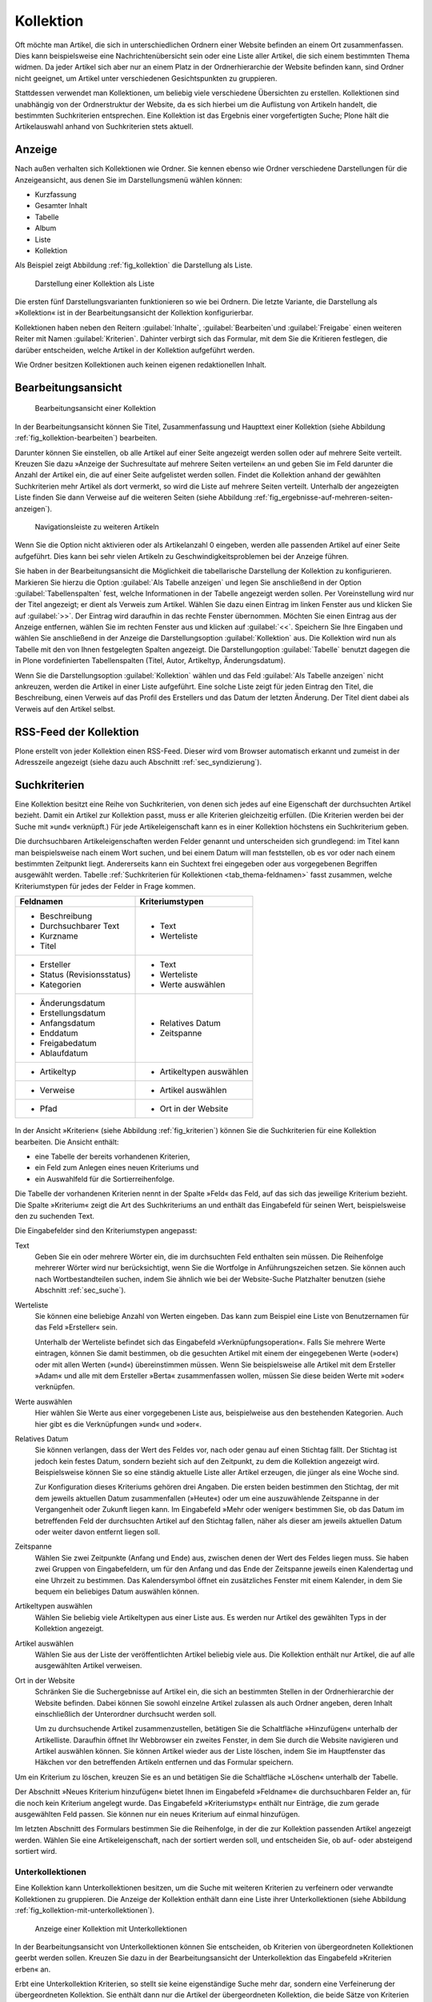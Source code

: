 .. _sec_kollektion:

============
 Kollektion
============

Oft möchte man Artikel, die sich in unterschiedlichen Ordnern einer Website
befinden an einem Ort zusammenfassen. Dies kann beispielsweise eine
Nachrichtenübersicht sein oder eine Liste aller Artikel, die sich einem
bestimmten Thema widmen.  Da jeder Artikel sich aber nur an einem Platz in der
Ordnerhierarchie der Website befinden kann, sind Ordner nicht geeignet, um
Artikel unter verschiedenen Gesichtspunkten zu gruppieren.

Stattdessen verwendet man Kollektionen, um beliebig viele verschiedene
Übersichten zu erstellen. Kollektionen sind unabhängig von der Ordnerstruktur
der Website, da es sich hierbei um die Auflistung von Artikeln handelt, die
bestimmten Suchkriterien entsprechen.  Eine Kollektion ist das Ergebnis einer
vorgefertigten Suche; Plone hält die Artikelauswahl anhand von Suchkriterien
stets aktuell.

Anzeige
=======

Nach außen verhalten sich Kollektionen wie Ordner. Sie kennen ebenso wie Ordner
verschiedene Darstellungen für die Anzeigeansicht, aus denen Sie im
Darstellungsmenü wählen können:

* Kurzfassung
* Gesamter Inhalt
* Tabelle
* Album
* Liste
* Kollektion

Als Beispiel zeigt Abbildung :ref:`fig_kollektion` die Darstellung als Liste.

.. _fig_kollektion:

.. figure:: ../images/kollektion.*
   :width: 100%
   
   Darstellung einer Kollektion als Liste

Die ersten fünf Darstellungsvarianten funktionieren so wie bei Ordnern. Die
letzte Variante, die Darstellung als »Kollektion« ist in der
Bearbeitungsansicht der Kollektion konfigurierbar. 

Kollektionen haben neben den Reitern :guilabel:`Inhalte`, :guilabel:`Bearbeiten`und :guilabel:`Freigabe` einen weiteren Reiter mit Namen :guilabel:`Kriterien`. 
Dahinter verbirgt sich das Formular, mit dem Sie die Kritieren festlegen, die darüber entscheiden, welche Artikel in der Kollektion aufgeführt werden.  

Wie Ordner besitzen Kollektionen auch keinen eigenen redaktionellen Inhalt. 

.. sec_kollektion_bearbeiten::

Bearbeitungsansicht
===================


.. _fig_kollektion-bearbeiten:

.. figure:: ../images/kollektion-bearbeiten.*
   :width: 100%

   Bearbeitungsansicht einer Kollektion

In der Bearbeitungsansicht können Sie Titel, Zusammenfassung und Haupttext
einer Kollektion (siehe Abbildung :ref:`fig_kollektion-bearbeiten`) bearbeiten.

Darunter können Sie einstellen, ob alle Artikel auf einer Seite angezeigt
werden sollen oder auf mehrere Seite verteilt. Kreuzen Sie dazu »Anzeige der
Suchresultate auf mehrere Seiten verteilen« an und geben Sie im Feld darunter
die Anzahl der Artikel ein, die auf einer Seite aufgelistet werden sollen.
Findet die Kollektion anhand der gewählten Suchkriterien mehr Artikel als dort
vermerkt, so wird die Liste auf mehrere Seiten verteilt. Unterhalb der
angezeigten Liste finden Sie dann Verweise auf die weiteren Seiten (siehe
Abbildung :ref:`fig_ergebnisse-auf-mehreren-seiten-anzeigen`).  

.. _fig_ergebnisse-auf-mehreren-seiten-anzeigen:

.. figure:: ../images/ergebnisse-auf-mehreren-seiten-anzeigen.*
   :width: 100%

   Navigationsleiste zu weiteren Artikeln

Wenn Sie die Option nicht aktivieren oder als Artikelanzahl 0 eingeben, werden
alle passenden Artikel auf einer Seite aufgeführt. Dies kann bei sehr vielen Artikeln zu Geschwindigkeitsproblemen bei der Anzeige führen. 

Sie haben in der Bearbeitungsansicht die Möglichkeit die tabellarische
Darstellung der Kollektion zu konfigurieren. Markieren Sie hierzu die Option
:guilabel:`Als Tabelle anzeigen` und legen Sie anschließend in der Option
:guilabel:`Tabellenspalten` fest, welche Informationen in der Tabelle angezeigt
werden sollen. Per Voreinstellung
wird nur der Titel angezeigt; er dient als Verweis zum Artikel. Wählen Sie dazu einen Eintrag im linken Fenster aus und klicken
Sie auf :guilabel:`>>`. Der Eintrag wird daraufhin in das rechte Fenster
übernommen. Möchten Sie einen Eintrag aus der Anzeige entfernen, wählen Sie im
rechten Fenster aus und klicken auf :guilabel:`<<`. Speichern Sie Ihre Eingaben
und wählen Sie anschließend in der Anzeige die Darstellungsoption
:guilabel:`Kollektion` aus. Die Kollektion wird nun als Tabelle mit den von
Ihnen festgelegten Spalten angezeigt. Die Darstellungoption :guilabel:`Tabelle`
benutzt dagegen die in Plone vordefinierten Tabellenspalten (Titel, Autor, Artikeltyp, Änderungsdatum).  

Wenn Sie die Darstellungsoption :guilabel:`Kollektion` wählen und das Feld
:guilabel:`Als Tabelle anzeigen` nicht ankreuzen, werden die Artikel in einer
Liste aufgeführt. Eine solche Liste zeigt für jeden Eintrag den Titel, die
Beschreibung, einen Verweis auf das Profil des Erstellers und das Datum der
letzten Änderung. Der Titel dient dabei als Verweis auf den Artikel selbst.

RSS-Feed der Kollektion
=======================

Plone erstellt von jeder Kollektion einen RSS-Feed. Dieser wird vom Browser automatisch erkannt und zumeist in der Adresszeile angezeigt (siehe dazu auch
Abschnitt :ref:`sec_syndizierung`).

Suchkriterien
=============

Eine Kollektion besitzt eine Reihe von Suchkriterien, von denen sich jedes auf
eine Eigenschaft der durchsuchten Artikel bezieht. Damit ein Artikel zur
Kollektion passt, muss er alle Kriterien gleichzeitig erfüllen. (Die Kriterien
werden bei der Suche mit »und« verknüpft.) Für jede Artikeleigenschaft kann es
in einer Kollektion höchstens ein Suchkriterium geben.

Die durchsuchbaren Artikeleigenschaften werden Felder genannt und
unterscheiden sich grundlegend: im Titel kann man beispielsweise nach einem
Wort suchen, und bei einem Datum will man feststellen, ob es vor oder nach
einem bestimmten Zeitpunkt liegt. Andererseits kann ein Suchtext frei
eingegeben oder aus vorgegebenen Begriffen ausgewählt werden.
Tabelle :ref:`Suchkriterien für Kollektionen <tab_thema-feldnamen>` fasst zusammen, welche
Kriteriumstypen für jedes der Felder in Frage kommen.


.. tabularcolumns:: p{6cm}|p{6cm} 

.. _tab_thema-feldnamen:

+----------------------------+--------------------------+
|Feldnamen                   | Kriteriumstypen          |
+============================+==========================+
| * Beschreibung             | * Text                   |
| * Durchsuchbarer Text      | * Werteliste             |
| * Kurzname                 |                          |
| * Titel                    |                          |
+----------------------------+--------------------------+
| * Ersteller                | * Text                   |
| * Status (Revisionsstatus) | * Werteliste             |
| * Kategorien               | * Werte auswählen        |
+----------------------------+--------------------------+
| * Änderungsdatum           | * Relatives Datum        |
| * Erstellungsdatum         | * Zeitspanne             |
| * Anfangsdatum             |                          |
| * Enddatum                 |                          |
| * Freigabedatum            |                          |
| * Ablaufdatum              |                          |
+----------------------------+--------------------------+
| * Artikeltyp               | * Artikeltypen auswählen |
+----------------------------+--------------------------+
| * Verweise                 | * Artikel auswählen      |
+----------------------------+--------------------------+
| * Pfad                     | * Ort in der Website     |
+----------------------------+--------------------------+


.. _fig_kriterien:

.. figure:: ../images/kriterien.*
   :width: 100%

    Kriterienansicht einer Kollektion

In der Ansicht »Kriterien« (siehe Abbildung :ref:`fig_kriterien`)
können Sie die Suchkriterien für eine Kollektion bearbeiten. Die Ansicht
enthält:

* eine Tabelle der bereits vorhandenen Kriterien,
* ein Feld zum Anlegen eines neuen Kriteriums und
* ein Auswahlfeld für die Sortierreihenfolge.

Die Tabelle der vorhandenen Kriterien nennt in der Spalte »Feld« das Feld,
auf das sich das jeweilige Kriterium bezieht. Die Spalte »Kriterium« zeigt
die Art des Suchkriteriums an und enthält das Eingabefeld für seinen Wert,
beispielsweise den zu suchenden Text.

Die Eingabefelder sind den Kriteriumstypen angepasst:

Text
  Geben Sie ein oder mehrere Wörter ein, die im durchsuchten Feld
  enthalten sein müssen. Die Reihenfolge mehrerer Wörter wird nur
  berücksichtigt, wenn Sie die Wortfolge in Anführungszeichen setzen. Sie
  können auch nach
  Wortbestandteilen suchen, indem Sie ähnlich wie bei der Website-Suche
  Platzhalter benutzen (siehe Abschnitt :ref:`sec_suche`).

Werteliste
  Sie können eine beliebige Anzahl von Werten eingeben. Das
  kann zum Beispiel eine Liste von Benutzernamen für das Feld »Ersteller«
  sein.

  Unterhalb der Werteliste befindet sich das Eingabefeld
  »Verknüpfungsoperation«. Falls Sie mehrere Werte eintragen, können Sie damit
  bestimmen, ob die gesuchten Artikel mit einem der eingegebenen Werte
  (»oder«) oder mit allen Werten (»und«) übereinstimmen müssen. Wenn Sie
  beispielsweise alle Artikel mit dem Ersteller »Adam« und alle mit dem
  Ersteller »Berta« zusammenfassen wollen, müssen Sie diese beiden Werte mit
  »oder« verknüpfen.

Werte auswählen
  Hier wählen Sie Werte aus einer vorgegebenen Liste aus,
  beispielweise aus den bestehenden Kategorien. Auch hier gibt es die
  Verknüpfungen »und« und »oder«.

Relatives Datum
  Sie können verlangen, dass der Wert des Feldes vor,
  nach oder genau auf einen Stichtag fällt. Der Stichtag ist jedoch kein
  festes Datum, sondern bezieht sich auf den Zeitpunkt, zu dem
  die Kollektion angezeigt wird. Beispielsweise können Sie so eine ständig
  aktuelle Liste aller Artikel erzeugen, die jünger als eine Woche sind.

  Zur Konfiguration dieses Kriteriums gehören drei Angaben. Die ersten beiden
  bestimmen den Stichtag, der mit dem jeweils aktuellen Datum zusammenfallen
  (»Heute«) oder um eine auszuwählende Zeitspanne in der Vergangenheit oder
  Zukunft liegen kann. Im Eingabefeld »Mehr oder weniger« bestimmen Sie, ob
  das Datum im betreffenden Feld der durchsuchten Artikel auf den Stichtag
  fallen, näher als dieser am jeweils aktuellen Datum oder weiter davon
  entfernt liegen soll.

Zeitspanne
  Wählen Sie zwei Zeitpunkte (Anfang und Ende) aus, zwischen
  denen der Wert des Feldes liegen muss. Sie haben zwei Gruppen von
  Eingabefeldern, um für den Anfang und das Ende der Zeitspanne jeweils einen
  Kalendertag und eine Uhrzeit zu bestimmen. Das Kalendersymbol öffnet ein
  zusätzliches Fenster mit einem Kalender, in dem Sie bequem ein beliebiges
  Datum auswählen können.

Artikeltypen auswählen
  Wählen Sie beliebig viele Artikeltypen aus einer
  Liste aus. Es werden nur Artikel des gewählten Typs in der Kollektion
  angezeigt.

Artikel auswählen 
  Wählen Sie aus der Liste der veröffentlichten Artikel
  beliebig viele aus.  Die Kollektion enthält nur
  Artikel, die auf alle ausgewählten Artikel verweisen.

Ort in der Website
  Schränken Sie die Suchergebnisse auf Artikel ein,
  die sich an bestimmten Stellen in der Ordnerhierarchie der Website befinden.
  Dabei können Sie sowohl einzelne Artikel zulassen als auch Ordner angeben,
  deren Inhalt einschließlich der Unterordner durchsucht werden soll.

  Um zu durchsuchende Artikel zusammenzustellen, betätigen Sie die
  Schaltfläche »Hinzufügen« unterhalb der Artikelliste. Daraufhin
  öffnet Ihr Webbrowser ein zweites Fenster, in dem Sie durch die Website
  navigieren und Artikel auswählen können. Sie können Artikel wieder aus der
  Liste löschen, indem Sie im Hauptfenster das Häkchen vor den betreffenden
  Artikeln entfernen und das Formular speichern.

Um ein Kriterium zu löschen, kreuzen Sie es an und betätigen Sie die
Schaltfläche »Löschen« unterhalb der Tabelle.

Der Abschnitt »Neues Kriterium hinzufügen« bietet Ihnen im Eingabefeld
»Feldname« die durchsuchbaren Felder an, für die noch kein Kriterium angelegt
wurde. Das Eingabefeld »Kriteriumstyp« enthält nur Einträge, die zum gerade
ausgewählten Feld passen. Sie können nur ein neues Kriterium auf einmal
hinzufügen.

Im letzten Abschnitt des Formulars bestimmen Sie die Reihenfolge, in der die
zur Kollektion passenden Artikel angezeigt werden. Wählen Sie eine
Artikeleigenschaft, nach der sortiert werden soll, und entscheiden Sie, ob
auf- oder absteigend sortiert wird.


Unterkollektionen
-----------------

Eine Kollektion kann Unterkollektionen besitzen, um die Suche mit weiteren
Kriterien zu verfeinern oder verwandte Kollektionen zu gruppieren. Die Anzeige
der Kollektion enthält dann eine Liste ihrer Unterkollektionen (siehe
Abbildung :ref:`fig_kollektion-mit-unterkollektionen`).

.. _fig_kollektion-mit-unterkollektionen:

.. figure:: ../images/kollektion-mit-unterkollektionen.png
   :width: 100%

   Anzeige einer Kollektion mit Unterkollektionen

In der Bearbeitungsansicht von Unterkollektionen können Sie entscheiden, ob
Kriterien von übergeordneten Kollektionen geerbt werden sollen. Kreuzen Sie
dazu in der Bearbeitungsansicht der Unterkollektion das Eingabefeld
»Kriterien erben« an.

Erbt eine Unterkollektion Kriterien, so stellt sie keine eigenständige Suche
mehr dar, sondern eine Verfeinerung der übergeordneten Kollektion. Sie enthält
dann nur die Artikel der übergeordneten Kollektion, die beide Sätze von
Kriterien erfüllen.

Besitzen sowohl die Unterkollektion als auch die übergeordnete Kollektion
Suchkriterien zu einem bestimmten Feld, so wird das geerbte Kriterium in der
Unterkollektion nicht beachtet.

Sie können Unterkollektionen wie andere Artikel löschen, kopieren und
verschieben. Versuchen Sie jedoch, andere Artikel als Kollektionen in eine
Kollektion einzufügen, erhalten Sie eine Fehlermeldung.

Die Ansicht »Unterkollektionen« einer Kollektion (siehe Abbildung
:ref:`fig_unterthemen`) ist ähnlich der Inhaltsansicht eines Ordners
aufgebaut (siehe Abschnitt :ref:`sec_ordner-aktionen`). In ihr können
Sie mehrere Unterkollektionen auf einmal umbenennen, löschen oder
veröffentlichen.

.. _fig_unterthemen:

.. figure:: ../images/unterthemen.png
   :width: 100%

   Ansicht »Unterkollektionen«

Wenn Sie eine Unterkollektion an einen anderen Ort auf der Website verschieben
oder kopieren, gehen ihr dabei geerbte Suchkriterien der ehemals
übergeordneten Kollektionen verloren. Falls Sie sie in
eine andere Kollektion verschieben, erbt sie deren Kriterien.

.. _sec_kollektionsportlet:

Kollektionsportlet
==================

.. TODO: Noch schreiben
